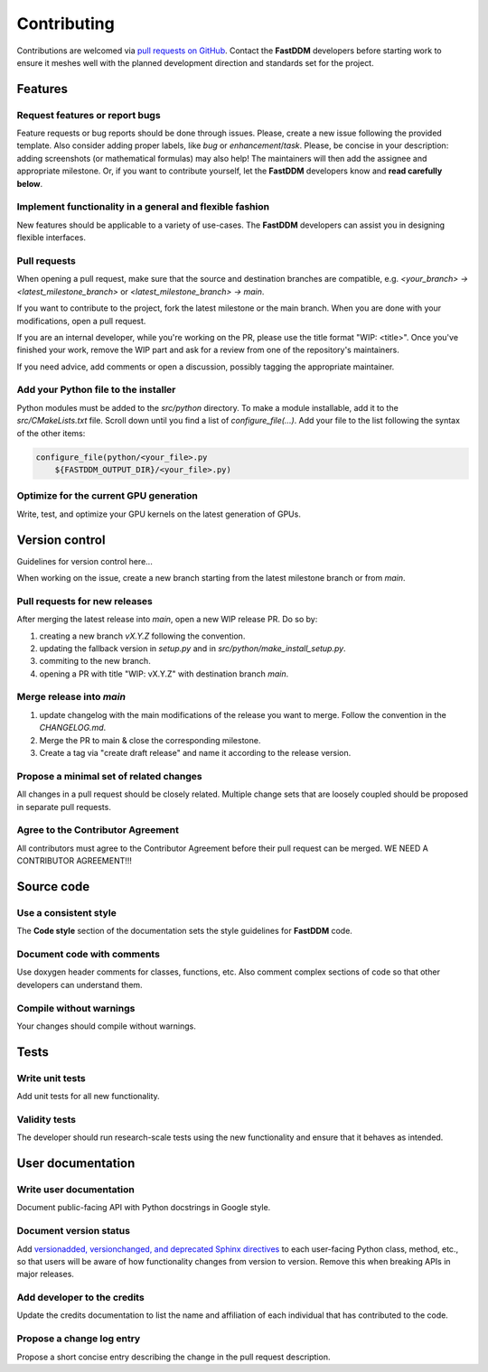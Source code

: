 Contributing
============

Contributions are welcomed via `pull requests on GitHub
<https://github.com/somexlab/fastddm/pulls>`__. Contact the **FastDDM** developers before
starting work to ensure it meshes well with the planned development direction and standards set for
the project.

Features
--------

Request features or report bugs
"""""""""""""""""""""""""""""""

Feature requests or bug reports should be done through issues.
Please, create a new issue following the provided template.
Also consider adding proper labels, like `bug` or `enhancement`/`task`.
Please, be concise in your description: adding screenshots (or mathematical formulas) may also help!
The maintainers will then add the assignee and appropriate milestone.
Or, if you want to contribute yourself, let the **FastDDM** developers know
and **read carefully below**.

Implement functionality in a general and flexible fashion
"""""""""""""""""""""""""""""""""""""""""""""""""""""""""

New features should be applicable to a variety of use-cases. The **FastDDM** developers can
assist you in designing flexible interfaces.

Pull requests
"""""""""""""

When opening a pull request, make sure that the source and destination branches are compatible,
e.g. `<your_branch> -> <latest_milestone_branch>` or `<latest_milestone_branch> -> main`.

If you want to contribute to the project, fork the latest milestone or the main branch.
When you are done with your modifications, open a pull request.

If you are an internal developer, while you're working on the PR,
please use the title format "WIP: \<title>". Once you've finished your work,
remove the WIP part and ask for a review from one of the repository's maintainers.

If you need advice, add comments or open a discussion, possibly tagging the appropriate maintainer.

Add your Python file to the installer
"""""""""""""""""""""""""""""""""""""

Python modules must be added to the `src/python` directory. To make a module installable,
add it to the `src/CMakeLists.txt` file.
Scroll down until you find a list of `configure_file(...)`.
Add your file to the list following the syntax of the other items:

.. code:: cmake
    
    configure_file(python/<your_file>.py
        ${FASTDDM_OUTPUT_DIR}/<your_file>.py)

Optimize for the current GPU generation
"""""""""""""""""""""""""""""""""""""""

Write, test, and optimize your GPU kernels on the latest generation of GPUs.

Version control
---------------

Guidelines for version control here...

When working on the issue, create a new branch starting from the latest
milestone branch or from `main`.

Pull requests for new releases
""""""""""""""""""""""""""""""

After merging the latest release into `main`, open a new WIP release PR. Do so by:

#. creating a new branch `vX.Y.Z` following the convention.
#. updating the fallback version in `setup.py` and in `src/python/make_install_setup.py`.
#. commiting to the new branch.
#. opening a PR with title "WIP: vX.Y.Z" with destination branch `main`.

Merge release into `main`
"""""""""""""""""""""""""

#. update changelog with the main modifications of the release you want to merge. Follow the convention in the `CHANGELOG.md`.
#. Merge the PR to main & close the corresponding milestone.
#. Create a tag via "create draft release" and name it according to the release version.

Propose a minimal set of related changes
""""""""""""""""""""""""""""""""""""""""

All changes in a pull request should be closely related. Multiple change sets that are loosely
coupled should be proposed in separate pull requests.

Agree to the Contributor Agreement
""""""""""""""""""""""""""""""""""

All contributors must agree to the Contributor Agreement before their pull request can be merged.
WE NEED A CONTRIBUTOR AGREEMENT!!!

Source code
-----------

Use a consistent style
""""""""""""""""""""""

The **Code style** section of the documentation sets the style guidelines for **FastDDM** code.

Document code with comments
"""""""""""""""""""""""""""

Use doxygen header comments for classes, functions, etc. Also comment complex sections of code so
that other developers can understand them.

Compile without warnings
""""""""""""""""""""""""

Your changes should compile without warnings.

Tests
-----

Write unit tests
""""""""""""""""

Add unit tests for all new functionality.

Validity tests
""""""""""""""

The developer should run research-scale tests using the new functionality and ensure that it
behaves as intended.

User documentation
------------------

Write user documentation
""""""""""""""""""""""""

Document public-facing API with Python docstrings in Google style.

Document version status
"""""""""""""""""""""""

Add `versionadded, versionchanged, and deprecated Sphinx directives
<https://www.sphinx-doc.org/en/master/usage/restructuredtext/directives.html#directive-versionadded>`__
to each user-facing Python class, method, etc., so that users will be aware of how functionality
changes from version to version. Remove this when breaking APIs in major releases.

Add developer to the credits
""""""""""""""""""""""""""""

Update the credits documentation to list the name and affiliation of each individual that has
contributed to the code.

Propose a change log entry
""""""""""""""""""""""""""

Propose a short concise entry describing the change in the pull request description.
